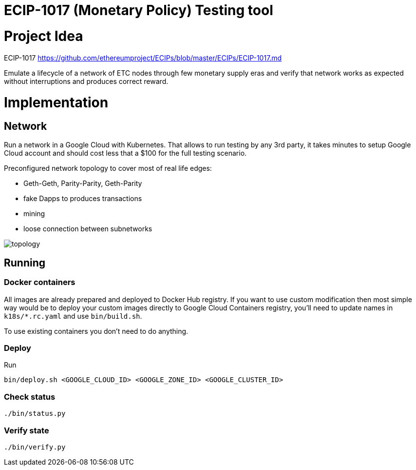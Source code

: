 ECIP-1017 (Monetary Policy) Testing tool
========================================

# Project Idea

ECIP-1017 https://github.com/ethereumproject/ECIPs/blob/master/ECIPs/ECIP-1017.md

Emulate a lifecycle of a network of ETC nodes through few monetary supply eras and verify that network works
 as expected without interruptions and produces correct reward.

# Implementation

## Network

Run a network in a Google Cloud with Kubernetes. That allows to run testing by any 3rd party, it takes minutes to
 setup Google Cloud account and should cost less that a $100 for the full testing scenario.

Preconfigured network topology to cover most of real life edges:

 * Geth-Geth, Parity-Parity, Geth-Parity
 * fake Dapps to produces transactions
 * mining
 * loose connection between subnetworks

image:topology.png[]

## Running

### Docker containers

All images are already prepared and deployed to Docker Hub registry. If you want to use custom modification then
 most simple way would be to deploy your custom images directly to Google Cloud Containers registry, you'll need to
 update names in `k18s/*.rc.yaml` and use `bin/build.sh`.

To use existing containers you don't need to do anything.

### Deploy

Run
```
bin/deploy.sh <GOOGLE_CLOUD_ID> <GOOGLE_ZONE_ID> <GOOGLE_CLUSTER_ID>
```

### Check status

```
./bin/status.py
```

### Verify state

```
./bin/verify.py
```




